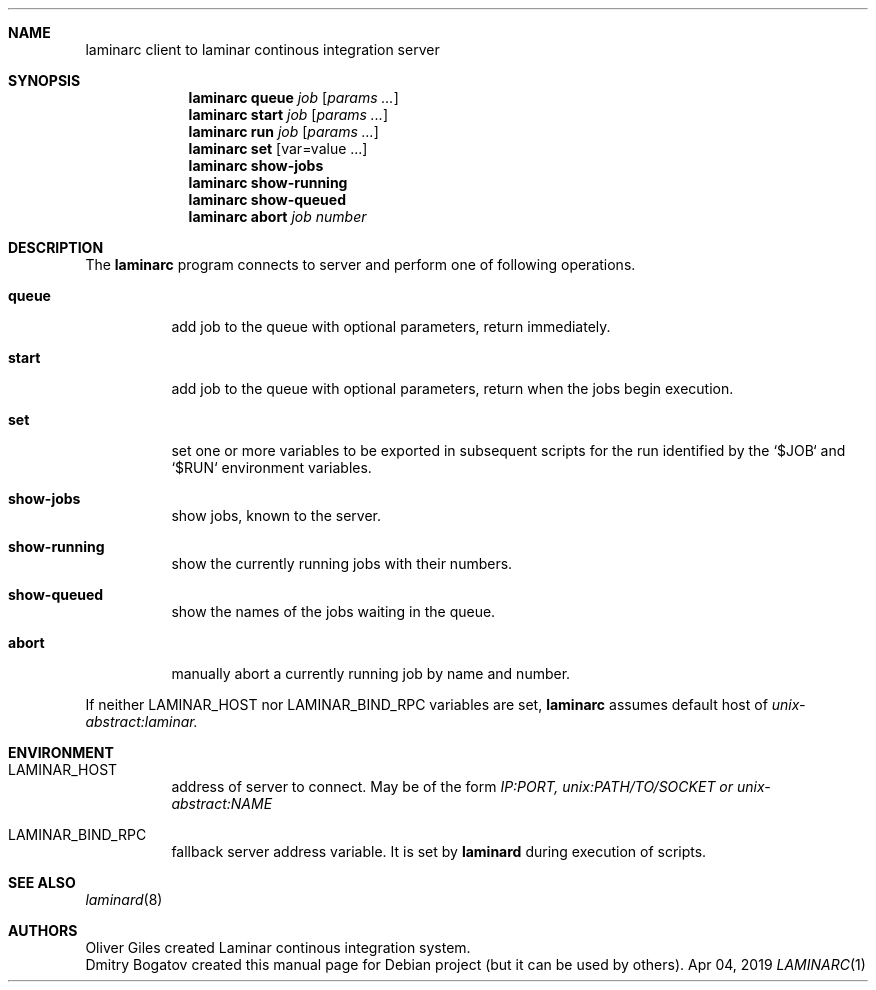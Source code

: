 .Dd Apr 04, 2019
.Dt LAMINARC 1
.Sh NAME
.Nm laminarc
client to laminar continous integration server
.Sh SYNOPSIS
.Nm laminarc Li queue Ar job Op Ar params ...
.Nm laminarc Li start Ar job Op Ar params ...
.Nm laminarc Li run   Ar job Op Ar params ...
.Nm laminarc Li set Op var=value ...
.Nm laminarc Li show-jobs
.Nm laminarc Li show-running
.Nm laminarc Li show-queued
.Nm laminarc Li abort Ar job Ar number
.Sh DESCRIPTION
The
.Nm laminarc
program connects to server and perform one of following operations.
.Bl -tag
.It Sy queue
add job to the queue with optional parameters, return immediately.
.It Sy start
add job to the queue with optional parameters, return when the jobs
begin execution.
.It Sy set
set one or more variables to be exported in subsequent scripts
for the run identified by the `$JOB` and `$RUN` environment variables.
.It Sy show-jobs
show jobs, known to the server.
.It Sy show-running
show the currently running jobs with their numbers.
.It Sy show-queued
show the names of the jobs waiting in the queue.
.It Sy abort
manually abort a currently running job by name and number.
.El
.Pp
If neither
.Ev LAMINAR_HOST
nor
.Ev LAMINAR_BIND_RPC
variables are set,
.Nm laminarc
assumes default host of
.Ad unix-abstract:laminar.
.Sh ENVIRONMENT
.Bl -tag
.It Ev LAMINAR_HOST
address of server to connect. May be of the form
.Ad IP:PORT,
.Ad unix:PATH/TO/SOCKET or
.Ad unix-abstract:NAME
.It Ev LAMINAR_BIND_RPC
fallback server address variable. It is set by
.Nm laminard
during execution of scripts.
.Sh SEE ALSO
.Xr laminard 8
.Sh AUTHORS
.An Oliver Giles
created Laminar continous integration system.
.An Dmitry Bogatov
created this manual page for Debian project (but it can be used
by others).
